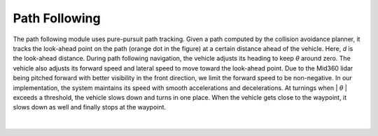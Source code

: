 Path Following
==============

The path following module uses pure-pursuit path tracking. Given a path computed by the collision avoidance planner, it tracks the look-ahead point on the path (orange dot in the figure) at a certain distance ahead of the vehicle. Here, *d* is the look-ahead distance. During path following navigation, the vehicle adjusts its heading to keep *θ* around zero. The vehicle also adjusts its forward speed and lateral speed to move toward the look-ahead point. Due to the Mid360 lidar being pitched forward with better visibility in the front direction, we limit the forward speed to be non-negative. In our implementation, the system maintains its speed with smooth accelerations and decelerations. At turnings when \| *θ* \| exceeds a threshold, the vehicle slows down and turns in one place. When the vehicle gets close to the waypoint, it slows down as well and finally stops at the waypoint.

.. figure:: ../images/image10.jpg
    :width: 60%
    :align: center

|

